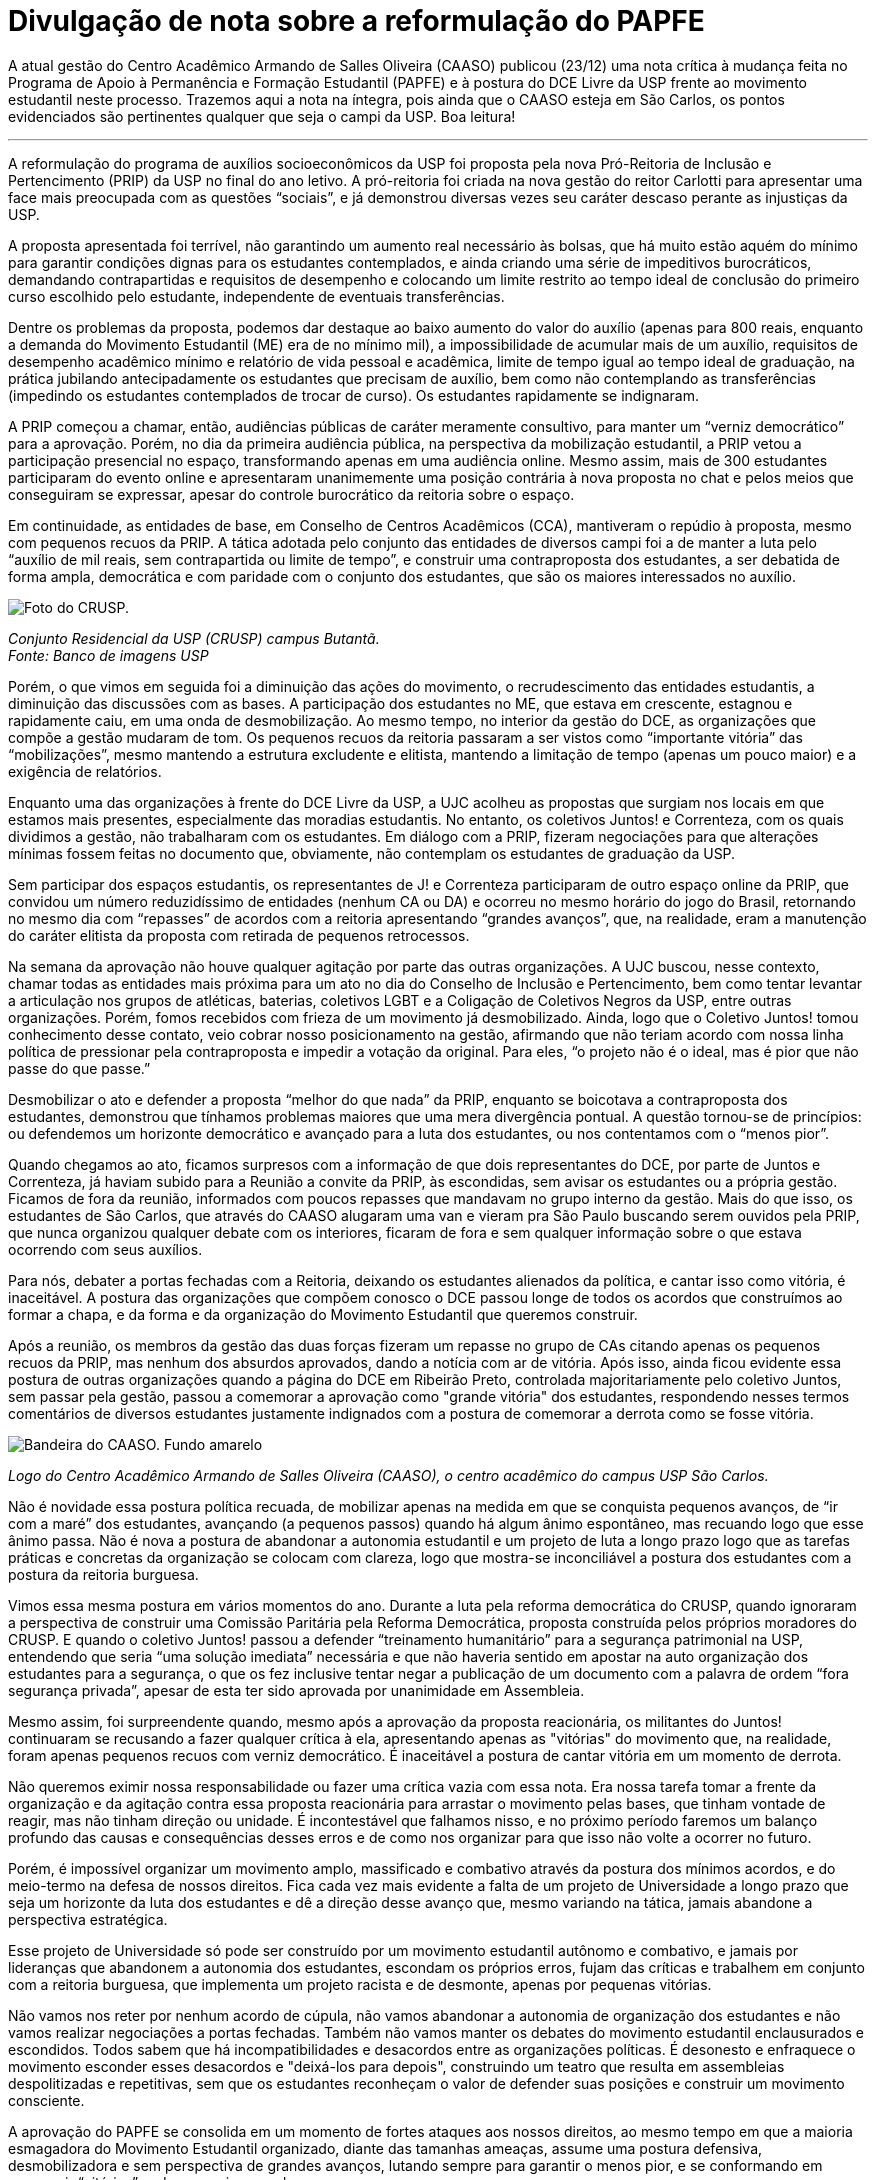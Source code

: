 = Divulgação de nota sobre a reformulação do PAPFE
:page-identificador: 20230103_caaso_nota_reformulacao_papfe
:page-data: "03 de janeiro de 2023"
:page-layout: boletime_post
:page-categories: [boletime_post]
:page-tags: ['BoletIME', 'Nota']
:page-boletime: 'Janeiro/2023'
:page-autoria: 'CAMat'
:page-resumo: ['A atual gestão do Centro Acadêmico Armando de Salles Oliveira (CAASO) publicou (23/12) uma nota crítica à mudança feita no Programa de Apoio à Permanência e Formação Estudantil (PAPFE) e à postura do DCE Livre da USP frente ao movimento estudantil neste processo. Trazemos aqui a nota na íntegra, pois ainda que o CAASO esteja em São Carlos, os pontos evidenciados são pertinentes qualquer que seja o campi da USP. Boa leitura!']

A atual gestão do Centro Acadêmico Armando de Salles Oliveira (CAASO) publicou (23/12) uma nota crítica à mudança feita no Programa de Apoio à Permanência e Formação Estudantil (PAPFE) e à postura do DCE Livre da USP frente ao movimento estudantil neste processo. Trazemos aqui a nota na íntegra, pois ainda que o CAASO esteja em São Carlos, os pontos evidenciados são pertinentes qualquer que seja o campi da USP. Boa leitura!

'''

A reformulação do programa de auxílios socioeconômicos da USP foi proposta pela nova Pró-Reitoria de Inclusão e Pertencimento (PRIP) da USP no final do ano letivo. A pró-reitoria foi criada na nova gestão do reitor Carlotti para apresentar uma face mais preocupada com as questões “sociais”, e já demonstrou diversas vezes seu caráter descaso perante as injustiças da USP.

A proposta apresentada foi terrível, não garantindo um aumento real necessário às bolsas, que há muito estão aquém do mínimo para garantir condições dignas para os estudantes contemplados, e ainda criando uma série de impeditivos burocráticos, demandando contrapartidas e requisitos de desempenho e colocando um limite restrito ao tempo ideal de conclusão do primeiro curso escolhido pelo estudante, independente de eventuais transferências.

Dentre os problemas da proposta, podemos dar destaque ao baixo aumento do valor do auxílio (apenas para 800 reais, enquanto a demanda do Movimento Estudantil (ME) era de no mínimo mil), a impossibilidade de acumular mais de um auxílio, requisitos de desempenho acadêmico mínimo e relatório de vida pessoal e acadêmica, limite de tempo igual ao tempo ideal de graduação, na prática jubilando antecipadamente os estudantes que precisam de auxílio, bem como não contemplando as transferências (impedindo os estudantes contemplados de trocar de curso). Os estudantes rapidamente se indignaram.

A PRIP começou a chamar, então, audiências públicas de caráter meramente consultivo, para manter um “verniz democrático” para a aprovação. Porém, no dia da primeira audiência pública, na perspectiva da mobilização estudantil, a PRIP vetou a participação presencial no espaço, transformando apenas em uma audiência online. Mesmo assim, mais de 300 estudantes participaram do evento online e apresentaram unanimemente uma posição contrária à nova proposta no chat e pelos meios que conseguiram se expressar, apesar do controle burocrático da reitoria sobre o espaço.

Em continuidade, as entidades de base, em Conselho de Centros Acadêmicos (CCA), mantiveram o repúdio à proposta, mesmo com pequenos recuos da PRIP. A tática adotada pelo conjunto das entidades de diversos campi foi a de manter a luta pelo “auxílio de mil reais, sem contrapartida ou limite de tempo”, e construir uma contraproposta dos estudantes, a ser debatida de forma ampla, democrática e com paridade com o conjunto dos estudantes, que são os maiores interessados no auxílio.

[.img]
--
image::boletime/posts/{page-identificador}/crusp.png[Foto do CRUSP.]
_Conjunto Residencial da USP (CRUSP) campus Butantã._ +
_Fonte: Banco de imagens USP_
--

Porém, o que vimos em seguida foi a diminuição das ações do movimento, o recrudescimento das entidades estudantis, a diminuição das discussões com as bases. A participação dos estudantes no ME, que estava em crescente, estagnou e rapidamente caiu, em uma onda de desmobilização. Ao mesmo tempo, no interior da gestão do DCE, as organizações que compõe a gestão mudaram de tom. Os pequenos recuos da reitoria passaram a ser vistos como “importante vitória” das “mobilizações”, mesmo mantendo a estrutura excludente e elitista, mantendo a limitação de tempo (apenas um pouco maior) e a exigência de relatórios.

Enquanto uma das organizações à frente do DCE Livre da USP, a UJC acolheu as propostas que surgiam nos locais em que estamos mais presentes, especialmente das moradias estudantis. No entanto, os coletivos Juntos! e Correnteza, com os quais dividimos a gestão, não trabalharam com os estudantes. Em diálogo com a PRIP, fizeram negociações para que alterações mínimas fossem feitas no documento que, obviamente, não contemplam os estudantes de graduação da USP.

Sem participar dos espaços estudantis, os representantes de J! e Correnteza participaram de outro espaço online da PRIP, que convidou um número reduzidíssimo de entidades (nenhum CA ou DA) e ocorreu no mesmo horário do jogo do Brasil, retornando no mesmo dia com “repasses” de acordos com a reitoria apresentando “grandes avanços”, que, na realidade, eram a manutenção do caráter elitista da proposta com retirada de pequenos retrocessos.

Na semana da aprovação não houve qualquer agitação por parte das outras organizações. A UJC buscou, nesse contexto, chamar todas as entidades mais próxima para um ato no dia do Conselho de Inclusão e Pertencimento, bem como tentar levantar a articulação nos grupos de atléticas, baterias, coletivos LGBT e a Coligação de Coletivos Negros da USP, entre outras organizações. Porém, fomos recebidos com frieza de um movimento já desmobilizado. Ainda, logo que o Coletivo Juntos! tomou conhecimento desse contato, veio cobrar nosso posicionamento na gestão, afirmando que não teriam acordo com nossa linha política de pressionar pela contraproposta e impedir a votação da original. Para eles, “o projeto não é o ideal, mas é pior que não passe do que passe.”

Desmobilizar o ato e defender a proposta “melhor do que nada” da PRIP, enquanto se boicotava a contraproposta dos estudantes, demonstrou que tínhamos problemas maiores que uma mera divergência pontual. A questão tornou-se de princípios: ou defendemos um horizonte democrático e avançado para a luta dos estudantes, ou nos contentamos com o “menos pior”.

Quando chegamos ao ato, ficamos surpresos com a informação de que dois representantes do DCE, por parte de Juntos e Correnteza, já haviam subido para a Reunião a convite da PRIP, às escondidas, sem avisar os estudantes ou a própria gestão. Ficamos de fora da reunião, informados com poucos repasses que mandavam no grupo interno da gestão. Mais do que isso, os estudantes de São Carlos, que através do CAASO alugaram uma van e vieram pra São Paulo buscando serem ouvidos pela PRIP, que nunca organizou qualquer debate com os interiores, ficaram de fora e sem qualquer informação sobre o que estava ocorrendo com seus auxílios.

Para nós, debater a portas fechadas com a Reitoria, deixando os estudantes alienados da política, e cantar isso como vitória, é inaceitável. A postura das organizações que compõem conosco o DCE passou longe de todos os acordos que construímos ao formar a chapa, e da forma e da organização do Movimento Estudantil que queremos construir.

Após a reunião, os membros da gestão das duas forças fizeram um repasse no grupo de CAs citando apenas os pequenos recuos da PRIP, mas nenhum dos absurdos aprovados, dando a notícia com ar de vitória. Após isso, ainda ficou evidente essa postura de outras organizações quando a página do DCE em Ribeirão Preto, controlada majoritariamente pelo coletivo Juntos, sem passar pela gestão, passou a comemorar a aprovação como "grande vitória" dos estudantes, respondendo nesses termos comentários de diversos estudantes justamente indignados com a postura de comemorar a derrota como se fosse vitória.

[.img]
--
image::boletime/posts/{page-identificador}/capa.jpg[Bandeira do CAASO. Fundo amarelo, escrito "CAASO" em letras pretas garrafais e símbolo do CAASO.]
_Logo do Centro Acadêmico Armando de Salles Oliveira (CAASO), o centro acadêmico do campus USP São Carlos._
--

Não é novidade essa postura política recuada, de mobilizar apenas na medida em que se conquista pequenos avanços, de “ir com a maré” dos estudantes, avançando (a pequenos passos) quando há algum ânimo espontâneo, mas recuando logo que esse ânimo passa. Não é nova a postura de abandonar a autonomia estudantil e um projeto de luta a longo prazo logo que as tarefas práticas e concretas da organização se colocam com clareza, logo que mostra-se inconciliável a postura dos estudantes com a postura da reitoria burguesa.

Vimos essa mesma postura em vários momentos do ano. Durante a luta pela reforma democrática do CRUSP, quando ignoraram a perspectiva de construir uma Comissão Paritária pela Reforma Democrática, proposta construída pelos próprios moradores do CRUSP. E quando o coletivo Juntos! passou a defender “treinamento humanitário” para a segurança patrimonial na USP, entendendo que seria “uma solução imediata” necessária e que não haveria sentido em apostar na auto organização dos estudantes para a segurança, o que os fez inclusive tentar negar a publicação de um documento com a palavra de ordem “fora segurança privada”, apesar de esta ter sido aprovada por unanimidade em Assembleia.

Mesmo assim, foi surpreendente quando, mesmo após a aprovação da proposta reacionária, os militantes do Juntos! continuaram se recusando a fazer qualquer crítica à ela, apresentando apenas as "vitórias" do movimento que, na realidade, foram apenas pequenos recuos com verniz democrático. É inaceitável a postura de cantar vitória em um momento de derrota.

Não queremos eximir nossa responsabilidade ou fazer uma crítica vazia com essa nota. Era nossa tarefa tomar a frente da organização e da agitação contra essa proposta reacionária para arrastar o movimento pelas bases, que tinham vontade de reagir, mas não tinham direção ou unidade. É incontestável que falhamos nisso, e no próximo período faremos um balanço profundo das causas e consequências desses erros e de como nos organizar para que isso não volte a ocorrer no futuro.

Porém, é impossível organizar um movimento amplo, massificado e combativo através da postura dos mínimos acordos, e do meio-termo na defesa de nossos direitos. Fica cada vez mais evidente a falta de um projeto de Universidade a longo prazo que seja um horizonte da luta dos estudantes e dê a direção desse avanço que, mesmo variando na tática, jamais abandone a perspectiva estratégica.

Esse projeto de Universidade só pode ser construído por um movimento estudantil autônomo e combativo, e jamais por lideranças que abandonem a autonomia dos estudantes, escondam os próprios erros, fujam das críticas e trabalhem em conjunto com a reitoria burguesa, que implementa um projeto racista e de desmonte, apenas por pequenas vitórias.

Não vamos nos reter por nenhum acordo de cúpula, não vamos abandonar a autonomia de organização dos estudantes e não vamos realizar negociações a portas fechadas. Também não vamos manter os debates do movimento estudantil enclausurados e escondidos. Todos sabem que há incompatibilidades e desacordos entre as organizações políticas. É desonesto e enfraquece o movimento esconder esses desacordos e "deixá-los para depois", construindo um teatro que resulta em assembleias despolitizadas e repetitivas, sem que os estudantes reconheçam o valor de defender suas posições e construir um movimento consciente.

A aprovação do PAPFE se consolida em um momento de fortes ataques aos nossos direitos, ao mesmo tempo em que a maioria esmagadora do Movimento Estudantil organizado, diante das tamanhas ameaças, assume uma postura defensiva, desmobilizadora e sem perspectiva de grandes avanços, lutando sempre para garantir o menos pior, e se conformando em conseguir “vitórias” cada vez mais recuadas.

Para muitos estudantes, essa “vitória” significa o fim de sua trajetória universitária. A USP, universidade mais rica do país, tem condições financeiras não apenas para oferecer auxílios de maior valor para os estudantes, garantir mais bolsas e, ainda mais importante, construir políticas de permanência sólidas - como ampliação e desterceirização dos bandejões, o passe livre, o aumento na oferta de vagas nas moradias e a reforma de suas estruturas.

Porém, para alcançarmos essas conquistas, não será suficiente chegar a meros acordos com a reitoria. Esta representa a política da burguesia, é apontada diretamente pelo PSDB há 30 anos e será certamente submissa a Tarcísio, como foi a seus antecessores Dória e a Garcia. Não será suficiente combater os retrocessos: precisamos construir a ofensiva sob nossas bandeiras, pelo nosso projeto próprio de universidade, pelo nosso horizonte máximo e inegociável de colocar a maior Universidade do país à serviço da classe trabalhadora.

Por isso, devemos nos manter organizados, mobilizados, e atentos. Não vamos recuar mais um centímetro. Mesmo com a aprovação do novo PAPFE, precisamos manter as mobilizações e as denúncias sobre a política de permanência excludente e elitista da USP, contrapondo-a com uma perspectiva de Universidade que interessa a estudantes e trabalhadores, que contemple seu ingresso e permanência e dirija a produção científica para a construção da soberania popular e para suprir as demandas dos trabalhadores, e não dos grandes monopólios. Precisamos nos empenhar, dia a dia, na construção da Universidade Popular, através de um movimento estudantil amplo, honesto, ligado às bases e responsável perante elas, entrando em ampla unidade sempre que essa unidade contemple os interesses do movimento, seu avanço político e organizativo, mas não sustentando uma aparência de unidade falsa enquanto o movimento recua. Só essa postura permitirá construirmos a USP que queremos e precisamos.

'''

Nota originalmente publicada no perfil do instagram do CAASO (@_caaso). O centro acadêmico atualmente está sob direção da gestão CAASO Popular, composta por independentes, membres do Movimento por uma Universidade Popular (MUP) e da União da Juventude Comunista (UJC).

[.img]
--
image::boletime/posts/{page-identificador}/caaso_instagram_nota.png[Divulgação da nota.]
_Imagem de divulgação da nota no instagram @_caaso. _
--